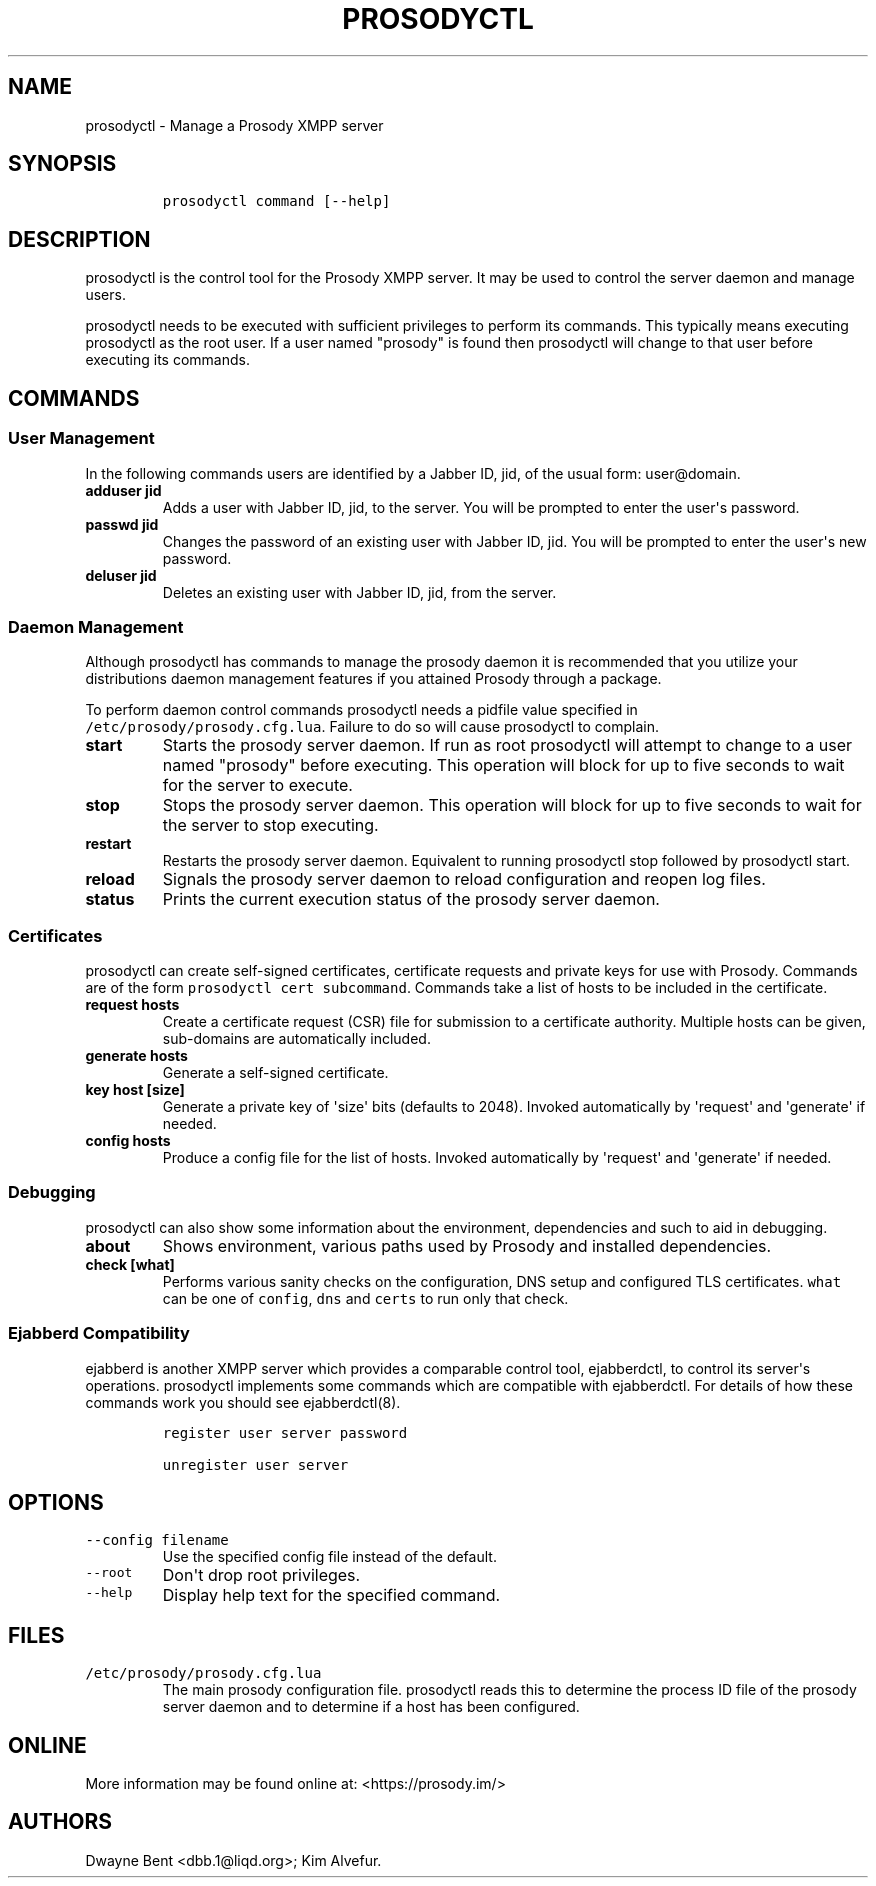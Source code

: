 .\" Automatically generated by Pandoc 1.19.2.1
.\"
.TH "PROSODYCTL" "1" "2015\-12\-23" "" ""
.hy
.SH NAME
.PP
prosodyctl \- Manage a Prosody XMPP server
.SH SYNOPSIS
.IP
.nf
\f[C]
prosodyctl\ command\ [\-\-help]
\f[]
.fi
.SH DESCRIPTION
.PP
prosodyctl is the control tool for the Prosody XMPP server.
It may be used to control the server daemon and manage users.
.PP
prosodyctl needs to be executed with sufficient privileges to perform
its commands.
This typically means executing prosodyctl as the root user.
If a user named "prosody" is found then prosodyctl will change to that
user before executing its commands.
.SH COMMANDS
.SS User Management
.PP
In the following commands users are identified by a Jabber ID, jid, of
the usual form: user\@domain.
.TP
.B adduser jid
Adds a user with Jabber ID, jid, to the server.
You will be prompted to enter the user\[aq]s password.
.RS
.RE
.TP
.B passwd jid
Changes the password of an existing user with Jabber ID, jid.
You will be prompted to enter the user\[aq]s new password.
.RS
.RE
.TP
.B deluser jid
Deletes an existing user with Jabber ID, jid, from the server.
.RS
.RE
.SS Daemon Management
.PP
Although prosodyctl has commands to manage the prosody daemon it is
recommended that you utilize your distributions daemon management
features if you attained Prosody through a package.
.PP
To perform daemon control commands prosodyctl needs a pidfile value
specified in \f[C]/etc/prosody/prosody.cfg.lua\f[].
Failure to do so will cause prosodyctl to complain.
.TP
.B start
Starts the prosody server daemon.
If run as root prosodyctl will attempt to change to a user named
"prosody" before executing.
This operation will block for up to five seconds to wait for the server
to execute.
.RS
.RE
.TP
.B stop
Stops the prosody server daemon.
This operation will block for up to five seconds to wait for the server
to stop executing.
.RS
.RE
.TP
.B restart
Restarts the prosody server daemon.
Equivalent to running prosodyctl stop followed by prosodyctl start.
.RS
.RE
.TP
.B reload
Signals the prosody server daemon to reload configuration and reopen log
files.
.RS
.RE
.TP
.B status
Prints the current execution status of the prosody server daemon.
.RS
.RE
.SS Certificates
.PP
prosodyctl can create self\-signed certificates, certificate requests
and private keys for use with Prosody.
Commands are of the form \f[C]prosodyctl\ cert\ subcommand\f[].
Commands take a list of hosts to be included in the certificate.
.TP
.B request hosts
Create a certificate request (CSR) file for submission to a certificate
authority.
Multiple hosts can be given, sub\-domains are automatically included.
.RS
.RE
.TP
.B generate hosts
Generate a self\-signed certificate.
.RS
.RE
.TP
.B key host [size]
Generate a private key of \[aq]size\[aq] bits (defaults to 2048).
Invoked automatically by \[aq]request\[aq] and \[aq]generate\[aq] if
needed.
.RS
.RE
.TP
.B config hosts
Produce a config file for the list of hosts.
Invoked automatically by \[aq]request\[aq] and \[aq]generate\[aq] if
needed.
.RS
.RE
.SS Debugging
.PP
prosodyctl can also show some information about the environment,
dependencies and such to aid in debugging.
.TP
.B about
Shows environment, various paths used by Prosody and installed
dependencies.
.RS
.RE
.TP
.B check [what]
Performs various sanity checks on the configuration, DNS setup and
configured TLS certificates.
\f[C]what\f[] can be one of \f[C]config\f[], \f[C]dns\f[] and
\f[C]certs\f[] to run only that check.
.RS
.RE
.SS Ejabberd Compatibility
.PP
ejabberd is another XMPP server which provides a comparable control
tool, ejabberdctl, to control its server\[aq]s operations.
prosodyctl implements some commands which are compatible with
ejabberdctl.
For details of how these commands work you should see ejabberdctl(8).
.IP
.nf
\f[C]
register\ user\ server\ password

unregister\ user\ server
\f[]
.fi
.SH OPTIONS
.TP
.B \f[C]\-\-config\ filename\f[]
Use the specified config file instead of the default.
.RS
.RE
.TP
.B \f[C]\-\-root\f[]
Don\[aq]t drop root privileges.
.RS
.RE
.TP
.B \f[C]\-\-help\f[]
Display help text for the specified command.
.RS
.RE
.SH FILES
.TP
.B \f[C]/etc/prosody/prosody.cfg.lua\f[]
The main prosody configuration file.
prosodyctl reads this to determine the process ID file of the prosody
server daemon and to determine if a host has been configured.
.RS
.RE
.SH ONLINE
.PP
More information may be found online at: <https://prosody.im/>
.SH AUTHORS
Dwayne Bent <dbb.1@liqd.org>; Kim Alvefur.
